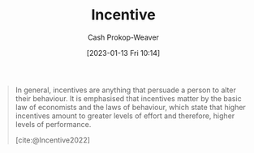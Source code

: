 :PROPERTIES:
:ID:       deb3b467-3bb1-4000-9665-3a7347909ad6
:LAST_MODIFIED: [2023-09-21 Thu 07:20]
:ROAM_ALIASES: Incentives
:END:
#+title: Incentive
#+hugo_custom_front_matter: :slug "deb3b467-3bb1-4000-9665-3a7347909ad6"
#+author: Cash Prokop-Weaver
#+date: [2023-01-13 Fri 10:14]
#+filetags: :concept:

#+begin_quote
In general, incentives are anything that persuade a person to alter their behaviour. It is emphasised that incentives matter by the basic law of economists and the laws of behaviour, which state that higher incentives amount to greater levels of effort and therefore, higher levels of performance.

[cite:@Incentive2022]
#+end_quote

* Flashcards :noexport:
** Definition :fc:
:PROPERTIES:
:CREATED: [2023-01-13 Fri 10:15]
:FC_CREATED: 2023-01-13T18:16:25Z
:FC_TYPE:  double
:ID:       d3ffc289-db2e-4449-bf92-dd10211c22bc
:END:
:REVIEW_DATA:
| position | ease | box | interval | due                  |
|----------+------+-----+----------+----------------------|
| front    | 2.95 |   7 |   467.48 | 2025-01-01T01:45:29Z |
| back     | 2.80 |   7 |   261.68 | 2024-03-02T17:04:45Z |
:END:

[[id:deb3b467-3bb1-4000-9665-3a7347909ad6][Incentive]]

*** Back
Anything that persuades a person to alter their behavior.
*** Source
[cite:@Incentive2022]
** Example(s) :fc:
:PROPERTIES:
:CREATED: [2023-01-13 Fri 10:16]
:FC_CREATED: 2023-01-13T18:18:39Z
:FC_TYPE:  double
:ID:       7c58cf1c-b1bf-41a4-af09-489e7df03a28
:END:
:REVIEW_DATA:
| position | ease | box | interval | due                  |
|----------+------+-----+----------+----------------------|
| front    | 2.95 |   7 |   453.89 | 2024-12-14T20:25:21Z |
| back     | 2.95 |   7 |   420.93 | 2024-10-05T21:33:00Z |
:END:

[[id:deb3b467-3bb1-4000-9665-3a7347909ad6][Incentives]]

*** Back
- Money
- Pain
- Respect
*** Source
[cite:@Incentive2022]
